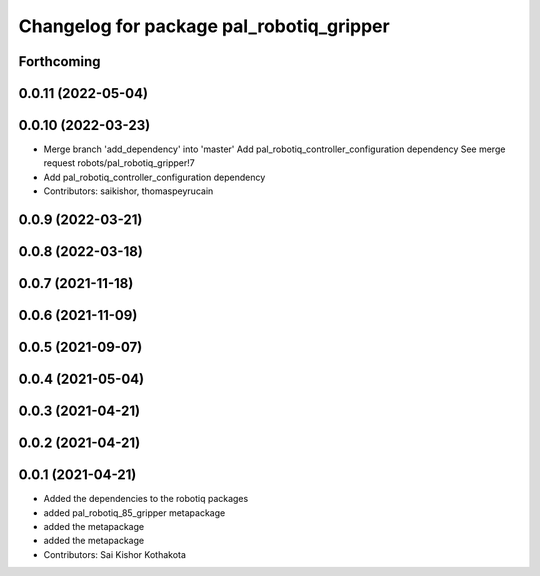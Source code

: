 ^^^^^^^^^^^^^^^^^^^^^^^^^^^^^^^^^^^^^^^^^
Changelog for package pal_robotiq_gripper
^^^^^^^^^^^^^^^^^^^^^^^^^^^^^^^^^^^^^^^^^

Forthcoming
-----------

0.0.11 (2022-05-04)
-------------------

0.0.10 (2022-03-23)
-------------------
* Merge branch 'add_dependency' into 'master'
  Add pal_robotiq_controller_configuration dependency
  See merge request robots/pal_robotiq_gripper!7
* Add pal_robotiq_controller_configuration dependency
* Contributors: saikishor, thomaspeyrucain

0.0.9 (2022-03-21)
------------------

0.0.8 (2022-03-18)
------------------

0.0.7 (2021-11-18)
------------------

0.0.6 (2021-11-09)
------------------

0.0.5 (2021-09-07)
------------------

0.0.4 (2021-05-04)
------------------

0.0.3 (2021-04-21)
------------------

0.0.2 (2021-04-21)
------------------

0.0.1 (2021-04-21)
------------------
* Added the dependencies to the robotiq packages
* added pal_robotiq_85_gripper metapackage
* added the metapackage
* added the metapackage
* Contributors: Sai Kishor Kothakota
